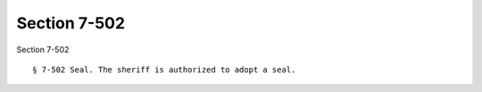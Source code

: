 Section 7-502
=============

Section 7-502 ::    
        
     
        § 7-502 Seal. The sheriff is authorized to adopt a seal.
    
    
    
    
    
    
    